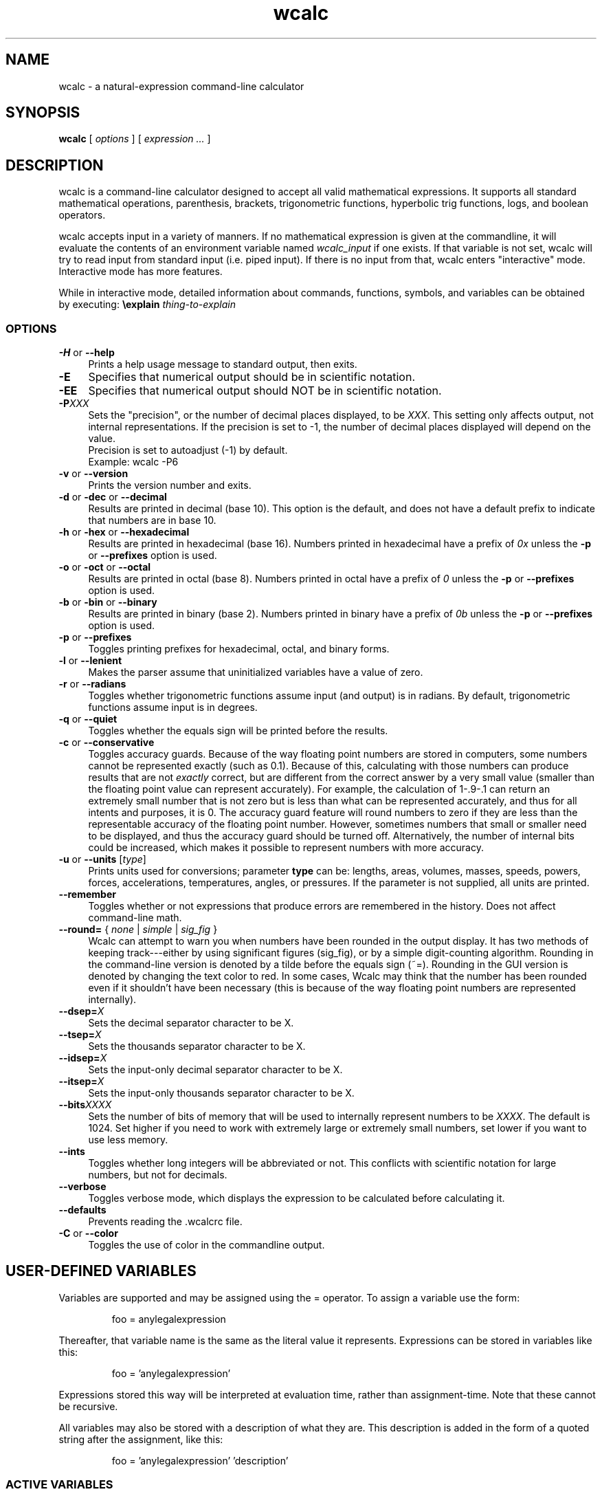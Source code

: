 .de Id
.ds Dt \\$4
..
.ds = \-\^\-
.de Sp
..
.TH wcalc 1
.SH NAME
wcalc \- a natural-expression command-line calculator
.SH SYNOPSIS
.B wcalc
[ \fIoptions\fR ] [ \fIexpression ...\fR ]
.SH DESCRIPTION
wcalc is a command-line calculator designed to accept all valid mathematical
expressions. It supports all standard mathematical operations, parenthesis,
brackets, trigonometric functions, hyperbolic trig functions, logs, and
boolean operators.
.PP
wcalc accepts input in a variety of manners. If no mathematical expression is
given at the commandline, it will evaluate the contents of an environment
variable named \fIwcalc_input\fP if one exists. If that variable is not set,
wcalc will try to read input from standard input (i.e. piped input). If there
is no input from that, wcalc enters "interactive" mode. Interactive mode has
more features.
.PP
While in interactive mode, detailed information about commands, functions, symbols, and variables can be obtained by executing: \fB\eexplain\fP \fIthing-to-explain\fP
.SS OPTIONS
.TP 4
\fB\-H\fP or \fB\*=help\fP
Prints a help usage message to standard output, then exits.
.TP
\fB\-E\fP
Specifies that numerical output should be in scientific notation.
.TP
\fB\-EE\fP
Specifies that numerical output should NOT be in scientific notation.
.TP
\fB\-P\fIXXX\fP
Sets the "precision", or the number of decimal places displayed, to be \fIXXX\fP. This setting only affects output, not internal representations. If the precision is set to \-1, the number of decimal places displayed will depend on the value.
.br
Precision is set to autoadjust (\-1) by default.
.br
Example: wcalc \-P6
.TP
\fB\-v\fP or \fB\*=version\fP
Prints the version number and exits.
.TP
\fB\-d\fP or \fB\-dec\fP or \fB\*=decimal\fP
Results are printed in decimal (base 10). This option is the default, and does not have a default prefix to indicate that numbers are in base 10.
.TP
\fB\-h\fP or \fB\-hex\fP or \fB\*=hexadecimal\fP
Results are printed in hexadecimal (base 16). Numbers printed in hexadecimal have a prefix of \fI0x\fP unless the \fB\-p\fP or \fB\*=prefixes\fP option is used.
.TP
\fB\-o\fP or \fB\-oct\fP or \fB\*=octal\fP
Results are printed in octal (base 8). Numbers printed in octal have a prefix of \fI0\fP unless the \fB\-p\fP or \fB\*=prefixes\fP option is used.
.TP
\fB\-b\fP or \fB\-bin\fP or \fB\*=binary\fP
Results are printed in binary (base 2). Numbers printed in binary have a prefix of \fI0b\fP unless the \fB\-p\fP or \fB\*=prefixes\fP option is used.
.TP
\fB\-p\fP or \fB\*=prefixes\fP
Toggles printing prefixes for hexadecimal, octal, and binary forms.
.TP
\fB\-l\fP or \fB\*=lenient\fP
Makes the parser assume that uninitialized variables have a value of zero.
.TP
\fB\-r\fP or \fB\*=radians\fP
Toggles whether trigonometric functions assume input (and output) is in
radians. By default, trigonometric functions assume input is in degrees.
.TP
\fB\-q\fP or \fB\*=quiet\fP
Toggles whether the equals sign will be printed before the results.
.TP
\fB\-c\fP or \fB\*=conservative\fP
Toggles accuracy guards. Because of the way floating point numbers are stored in computers, some numbers cannot be represented exactly (such as 0.1). Because of this, calculating with those numbers can produce results that are not
.I exactly
correct, but are different from the correct answer by a very small value (smaller than the floating point value can represent accurately). For example, the calculation of 1\-.9\-.1 can return an extremely small number that is not zero but is less than what can be represented accurately, and thus for all intents and purposes, it is 0. The accuracy guard feature will round numbers to zero if they are less than the representable accuracy of the floating point number. However, sometimes numbers that small or smaller need to be displayed, and thus the accuracy guard should be turned off. Alternatively, the number of internal bits could be increased, which makes it possible to represent numbers with more accuracy.
.TP
\fB\-u\fP or \fB\*=units\fP [\fItype\fP]
Prints units used for conversions; parameter \fBtype\fP can be: lengths, areas, volumes, masses, speeds, powers, forces, accelerations, temperatures, angles, or pressures. If the parameter is not supplied, all units are printed.
.TP
\fB\*=remember\fP
Toggles whether or not expressions that produce errors are remembered in the history. Does not affect command-line math.
.TP
\fB\*=round=\fP { \fInone\fP | \fIsimple\fP | \fIsig_fig\fP }
Wcalc can attempt to warn you when numbers have been rounded in the output display. It has two methods of keeping track---either by using significant figures (sig_fig), or by a simple digit-counting algorithm. Rounding in the command-line version is denoted by a tilde before the equals sign (~=). Rounding in the GUI version is denoted by changing the text color to red. In some cases, Wcalc may think that the number has been rounded even if it shouldn't have been necessary (this is because of the way floating point numbers are represented internally).
.TP
\fB\*=dsep=\fIX\fP
Sets the decimal separator character to be X.
.TP
\fB\*=tsep=\fIX\fP
Sets the thousands separator character to be X.
.TP
\fB\*=idsep=\fIX\fP
Sets the input-only decimal separator character to be X.
.TP
\fB\*=itsep=\fIX\fP
Sets the input-only thousands separator character to be X.
.TP
\fB\*=bits\fIXXXX\fP
Sets the number of bits of memory that will be used to internally represent numbers to be \fIXXXX\fP. The default is 1024. Set higher if you need to work with extremely large or extremely small numbers, set lower if you want to use less memory.
.TP
\fB\*=ints\fP
Toggles whether long integers will be abbreviated or not. This conflicts with scientific notation for large numbers, but not for decimals.
.TP
\fB\*=verbose\fP
Toggles verbose mode, which displays the expression to be calculated before calculating it.
.TP
\fB\*=defaults\fP
Prevents reading the .wcalcrc file.
.TP
\fB-C\fP or \fB\*=color\fP
Toggles the use of color in the commandline output.
.SH USER-DEFINED VARIABLES
Variables are supported and may be assigned using the = operator. To assign
a variable use the form:
.RS
.PP
foo = anylegalexpression
.RE
.PP
Thereafter, that variable name is the same as the literal value it represents.
Expressions can be stored in variables like this:
.RS
.PP
foo = 'anylegalexpression'
.RE
.PP
Expressions stored this way will be interpreted at evaluation time, rather
than assignment-time. Note that these cannot be recursive.
.PP
All variables may also be stored with a description of what they are. This description is added in the form of a quoted string after the assignment, like this:
.RS
.PP
foo = 'anylegalexpression' 'description'
.RE
.SS ACTIVE VARIABLES
Active variables are designed to give a functionality similar to user-defined functions. They are variables that rather than representing a value, represent an expression that is evaluated whenever the variable is evaluated. This expression may contain other variable names. For example, after the following sequence of commands:
.RS
.PP
foo=5
.br
bar='foo+4'
.RE
.PP
The variable \fIbar\fP will evaluate to 9, or four more than whatever \fIfoo\fP evaluates to be. These can be stacked, like so:
.RS
.PP
baz='sin(bar)+foo'
.RE
.PP
In this case, \fIbaz\fP will evaluate to be 5.15643, or the sin of whatever \fIfoo\fP+4 is plus whatever \fIfoo\fP is.
.PP
To demonstrate the utility of these active variables, here are two functions written by Stephen M. Lawson. The first computes the weekday of a given day (\fIdy\fP) in a given month (\fImo\fP) in a given year (\fIyr\fP). The value it returns is in the range of 1 to 7, where 1 is Sunday, 2 is Monday, 3 is Tuesday, and so forth.
.PP
weekday='(((floor((yr \- floor(0.6 + 1 / mo)) / 400) \- floor((yr \- floor(0.6 + 1 / mo)) / 100) + floor((5 * (yr \- floor(0.6 + 1 / mo))) / 4) + floor(13 * (mo + 12 * floor(0.6 + 1 / mo) + 1) / 5)) \- (7 * floor((floor((yr \- floor(0.6 + 1 / mo)) / 400) \- floor((yr \- floor(0.6 + 1 / mo)) / 100) + floor((5 * (yr \- floor(0.6 + 1 / mo))) / 4) + floor(13 * (mo + 12 * floor(0.6 + 1 / mo) + 1) / 5)) / 7)) + 1) + 5 + dy) % 7 + 1'
.PP
The second function computes what day Easter will be for a given year (\fIyr\fP) and returns an offset from March 31st. For example, for the year 2005, it returns \-4, which means March 27th. Because of leap-year problems, this only works from the year 1900 to 2099, but is a good demonstration nevertheless.
.PP
easter='((19 * (yr \- 19 * floor(yr / 19)) + 24) \- floor((19 * (yr \- 19 * floor(yr / 19)) + 24) / 30) * 30) + ((2 * (yr \- 4 * floor(yr / 4)) + 4 * (yr \- 7 * floor(yr / 7)) + 6 * ((19 * (yr \- 19 * floor(yr / 19)) + 24) \- floor((19 * (yr \- 19 * floor(yr / 19)) + 24) / 30) * 30) + 5) \- floor((2 * (yr \- 4 * floor(yr / 4)) + 4 * (yr \- 7 * floor(yr / 7)) + 6 * ((19 * (yr \- 19 * floor(yr / 19)) + 24) \- floor((19 * (yr \- 19 * floor(yr / 19)) + 24) / 30) * 30) + 5) / 7) * 7) \- 9'
.SH BUILT-IN SYMBOLS
There are two basic kinds of built-in symbols in wcalc: functions and constants.
.SS FUNCTIONS
The functions supported in wcalc are almost all self-explanatory. Here are the basic descriptions.
.TP 4
.B "sin cos tan cot"
The standard trigonometric functions
.TP
\fBasin acos atan acot\fP or \fBarcsin arccos arctan arccot\fP or \fBsin^-1 cos^-1 tan^-1 cot^-1\fP
The standard arc- trigonometric functions.
.TP
.B "sinh cosh tanh coth"
The standard hyperbolic trigonometric functions.
.TP
\fBasinh acosh atanh acoth\fP or \fBarcsinh arccosh arctanh arccoth\fP or \fBsinh^-1 cosh^-1 tanh^-1 coth^-1\fP
The standard arc- hyperbolic trigonometric functions.
.TP
.B "log ln logtwo"
Log-base-ten, log-base-e and log-base-two, respectively. Remember, you can also construct log-base-X of number Y by computing log(Y)/log(X).
.TP
.B "round"
Returns the integral value nearest to the argument according to the typical rounding rules.
.TP
.B "abs"
Returns the absolute value of the argument.
.TP
.B "ceil ceiling floor"
Returns the ceiling or floor of the argument.
.TP
.B "sqrt cbrt"
The square and cube root functions.
.TP
.B "rand"
Returns a random number between 0 and the number given.
.TP
.B "irand"
Returns a random integer between 0 and the number given.
.TP
.B "fact"
Returns the factorial of a number.
.TP
.B "Gamma"
Returns the value of the Gamma function at that value.
.TP
.B "lnGamma"
Returns the value of the log Gamma function at that value.
.TP
.B "zeta"
Returns the value of the Riemann zeta function at that value.
.TP
.B "sinc"
Returns the sinc function (for sinus cardinalis) of the input, also known as the interpolation function, filtering function or the first spherical Bessel function, is the product of a sine function and a monotonically decreasing function.
.SS CONSTANTS
Wcalc supports a lot of constants. Some are special (like \fBpi\fP), and some are simply mathematical or physical constants that have been hardcoded in. The physics constants are taken from \fIhttp://physics.nist.gov/constants\fP, and should all be in predictable SI units.
.PP
The value of \fBpi\fP is special, as it is calculated to however many bits of precision have been specified with the \fB\ebits\fP command. The default number of bits is 1024, or a value of:
.br
3.14159265358979323846264338327950288419716939937
.br
5105820974944592307816406286208998628034825342117
.br
0679821480865132823066470938446095505822317253594
.br
0812848111745028410270193852110555964462294895493
.br
0381964428810975665933446128475648233786783165271
.br
2019091456485669234603486104543266482133936072602
.br
4914127372458699747248223615028234079551511205588
.br
1168465696731309335738719301105597412739780116660
.br
0823447367841524950037348489795545416453901986117
.br
5727227318713884226435889742120217131949568051423
.br
0839931356624755337162012934002605160185668467703
.br
3122428187855479365508702723110143458240736806341
.br
7989633389232864603510897727208179195996751333631
.br
1014750579717366267579547177770281431880438556092
.br
9672479177350549251018537674006123614790110383192
.br
5028979233679937836193101666790131879693151725794
.br
3860403036395703382632593537215128964016797694845
.br
3904619615481368332936937026831888367580239969088
.br
9326975278116532822249504103365733859441905164461
.br
4642369403738060905908822203694572794411694624061
.br
6684848934170304346480406820774078369140625
.PP
Similarly, all values that rely on the value of \fBpi\fP, like mu0, have the same level of precision. Here is a complete list of the symbols used to represent the constants hardcoded into wcalc:
.TP 4
.B "e"
The logarithm constant:
.br
2.718281828459045235360287471352662497757247093699959574966
.TP
.B "gamma"
Euler's Constant: 0.5772156649015328606065120900824024310421
.br
593359399235988057672348848677267776646709369470632917467495
.br
146314472498070824809605040144865428362241739976449235362535
.br
0033374293733773767394279259525824709491600873520394816567
.TP
.B K
Catalan Constant: 0.9159655941772190150546035149323841107741
.br
493742816721342664981196217630197762547694793565129261151062
.br
485744226191961995790358988033258590594315947374811584069953
.br
3202877331946051903872747816408786590902
.TP
.B "g"
Acceleration due to gravity: 9.80665 m/s/s
.TP
.B Cc
Coulomb's Constant: 8987551787.37
.SS Universal Constants
.TP 4
\fBZ0\fP or \fBZzero\fP
Impedance of Vacuum: 376.730313461 ohms
.TP
\fBepsilon0\fP or \fBepsilonzero\fP
Permittivity of Free Space: 8.854187817e-12 F/m
.TP
\fBmu0\fP or \fBmuzero\fP
Permeability of Free Space calculated as 4*pi*10^-7.
.TP
.B "G"
Gravitational Constant: 6.67259e-11
.TP
.B "h"
Planck Constant: 6.6260755e-34
.TP
.B "c"
Speed of Light: 299792458
.SS Electromagnetic Constants
.TP 4
.B "muB"
Bohr Magneton: 5.78838174943e-11 J/T
.TP
.B "muN"
Nuclear Magneton: 3.15245123824e-14 J/T
.TP
.B "G0"
Conductance Quantum: 7.748091733e-5 S
.TP
.B "ec"
Elementary Charge: 1.60217653e-19
.TP
.B Kj
Josephson Constant: 483597.879e9 Hz/V
.TP
.B Rk
Von Klitzing Constant: 25812.807449 omega
.SS Atomic and Nuclear Constants
.TP 4
.B Malpha
Alpha Particle Mass: 6.6446565e-27 kg
.TP
.B "a0"
Bohr Radius: 5.291772108e-11 m
.TP
.B "Md"
Deuteron Mass: 3.34358335e-27 kg
.TP
.B "Me"
Electron Mass: 9.1093897e-31 kg
.TP
.B "re"
Electron Radius: 2.817940325e-15 m
.TP
.B "eV"
Electron Volt: 1.602177250e-12 J
.TP
.B Gf
Fermi Coupling Constant: 1.16638e-5 GeV^-2
.TP
.B "alpha"
Fine Structure Constant: 7.29735253327e-3
.TP
.B eh
Hartree Energy: 4.35974417e-18 J
.TP
.B Mh
Helion Mass: 5.00641214e-27 kg
.TP
.B Mmu
Muon Mass: 1.88353140e-28 kg
.TP
.B "Mn"
Neutron Mass: 1.67492728e-27 kg
.TP
.B "Mp"
Proton Mass: 1.67262171e-27 kg
.TP
.B Rinf
Rydberg Constant: 10973731.568525 1/m
.TP
.B Mt
Tau Mass: 3.16777e-27 kg
.SS Physio-Chemical Constants
.TP 4
.B "u"
Atomic Mass Constant: 1.66053886e-27 kg
.TP
\fBNa\fP or \fBNA\fP
Avogadro's Constant: 6.0221367e23
.TP
.B "k"
Boltzmann Constant: 1.3806505e-23
.TP
.B "F"
Faraday Constant: 96485.3383 C/mol
.TP
.B c1
First Radiation Constant: 3.74177138e-16 W m^2
.TP
\fBn0\fP or \fBnzero\fP
Loschmidt Constant: 2.6867773e25 m^-3
.TP
.B "R"
Molar Gas Constant: 8.314472
.TP
\fBVm\fP or \fBNAk\fP
Molar Volume of Ideal Gas: 22.413996e-3 (m^3)/mol
.TP
.B c2
Second Radiation Constant: 1.4387752e-2 m K
.TP
.B "sigma"
Stefan-Boltzmann Constant: 5.670400e-8
.TP
.B "b"
Wien Displacement Law Constant: 2.8977686e-3 m K
.SS Random Constants
.TP 4
.B "random"
A Random Value
.TP
.B "irandom"
A Random Integer
.SH SPECIAL SYMBOLS
There are some special symbols that wcalc accept as input for compound operations.
.TP 
.B "@Inf@" 
Symbol that represents Infinity
.TP
.B "@NaN@"
Symbol that represents "Not a Number"
.SH COMMANDS
There are several commands that are supported in wcalc.
.TP
\fB\ep\fIXXX\fP
Sets the "precision", or the number of decimal places displayed, to be \fIXXX\fP. This setting only affects output, not internal representations. If the precision is set to \-1, the number of decimal places displayed will depend on the value. The default is \-1.
.TP
\fB\es\fP or \fB\esci\fP or \fB\escientific\fP
Rotates between always using scientific notation, never using scientific
notation, and choosing to do scientific notation when convenient. Can also take
an argument that is one of \fIalways\fP, \fInever\fP, and \fIautomatic\fP to
choose a mode directly.
.TP
\fB\ehelp\fP or \fB?\fP
Displays a help screen.
.TP
.B "\eprefs"
Prints out the current preference settings.
.TP
\fB\eli\fP or \fB\elist\fP or \fB\elistvars\fP
Prints out the currently defined variables.
.TP
\fB\er\fP or \fB\eradians\fP
Toggles between using and not using radians for trigonometric calculations.
.TP
\fB\econs\fP or \fB\econservative\fP
Toggles accuracy guards. Because of the way floating point numbers are stored in computers, some numbers cannot be represented exactly (such as 0.1). Because of this, calculating with those numbers can produce results that are not exactly correct, but are different from the correct answer by a very small value (smaller than the floating point value can represent accurately). For example, the calculation of 1\-.9\-.1 can return an extremely small number that is not zero but is less than what can be represented accurately, and thus for all intents and purposes, it is 0. The accuracy guard feature will round numbers to zero if they are less than the representable accuracy of the floating point number. However, sometimes numbers that small or smaller need to be displayed, and thus the accuracy guard should be turned off. Alternatively, the number of internal bits could be increased, which makes it possible to represent numbers with more accuracy.
.TP
\fB\ep\fP or \fB\epicky\fP or \fB\el\fP or \fB\elenient\fP
Toggles variable parsing rules. When wcalc is "picky" it will complain if you use undefined variables. If it is "lenient", wcalc will assume a value of 0 for undefined variables.
.TP
\fB\ere\fP or \fB\eremember\fP or \fB\eremember_errors\fP
Toggles whether or not expressions that produce errors are remembered in the history.
.TP
\fB\epre\fP or \fB\eprefix\fP or \fB\eprefixes\fP
Toggles the display of prefixes for hexadecimal, octal, and binary output.
.TP
\fB\eb\fP or \fB\ebin\fP or \fB\ebinary\fP
Results are printed in binary (base 2). Numbers printed in binary have a prefix of \fI0b\fP unless the \fB\eprefixes\fP command is used.
.TP
\fB\ed\fP or \fB\edec\fP or \fB\edecimal\fP
Results are printed in decimal (base 10). This option is the default, and does not have a default prefix to indicate that numbers are in base 10.
.TP
\fB\eh\fP or \fB\ex\fP or \fB\ehex\fP or \fB\ehexadecimal\fP
Results are printed in hexadecimal (base 16). Numbers printed in hexadecimal have a prefix of \fI0x\fP unless the \fB\eprefixes\fP command is used.
.TP
\fB\eo\fP or \fB\eoct\fP or \fB\eoctal\fP
Results are printed in octal (base 8). Numbers printed in octal have a prefix of \fI0\fP unless the \fB\eprefixes\fP command is used.
.TP
\fB\eround\fP \fInone\fP|\fIsimple\fP|\fIsig_fig\fP
Wcalc can attempt to warn you when numbers have been rounded in the output display. It has two methods of keeping track---either by using significant figures (sig_fig), or by a simple digit-counting algorithm. Rounding in the command-line version is denoted by a tilde before the equals sign (~=). Rounding in the GUI version is denoted by changing the text color to red. In some cases, Wcalc may think that the number has been rounded even if it shouldn't have been necessary (this is because of the way floating point numbers are represented internally).
.TP
\fB\edsep\fIX\fP
Sets the decimal separator character to be \fIX\fP.
.TP
\fB\etsep\fIX\fP
Sets the thousands-place separator character to be \fIX\fP.
.TP
\fB\eidsep\fIX\fP
Sets the input-only decimal separator character to be \fIX\fP.
.TP
\fB\eitsep\fIX\fP
Sets the input-only thousands-place separator character to be \fIX\fP.
.TP
\fB\ehlimit\fIX\fP
Sets the limit (\fIX\fP) on the length of the history.
.TP
\fB\eopen \fIfilename.txt\fP
Loads file \fIfilename.txt\fP.
.TP
\fB\esave \fIfilename.txt\fP
Saves the current session and variable list to a file, \fIfilename.txt\fP.
.TP
\fB\ebits\fIXXXX\fP
Sets the number of bits of precision that will be used to internally represent numbers to be \fIXXXX\fP. The default is 1024. Set higher if you need more precision, set lower if you want to use less memory.
.TP
.B \eints
Toggles whether long integers will be abbreviated or not. This conflicts with scientific notation for large numbers, but not for decimals.
.TP
\fB\eprefs\fP or \fB\epreferences\fP
Displays the current preference settings.
.TP
\fB\econvert\fP \fIunit1\fP \fIunit2\fP
Converts the previous answer from \fIunit1\fP to \fIunit2\fP.
.TP
\fB\estore\fP \fIvariablename\fP
Saves the specified variable in the preload file, ~/.wcalc_preload
.TP
\fB\eexplain\fP \fIobject\fP
Explains the specified object. The object can be a variable, constant, function, or command.
.TP
\fB\everbose\fP
Verbose mode displays the expression to be calculated before calculating it.
.TP
\fB\edel\fP or \fB\edelim\fP or \fB\edelimiters\fP
Display delimiters in numerical output.
.TP
\fB\ecmod\fP
Toggle between C-style modulus operation and a more flexible method.
.TP
\fB\ecolor\fP
Toggles the use of color in the commandline output.
.SH PREFERENCES
Preferences and settings can be retained between invocations of wcalc by storing them in the file \fB~/.wcalcrc\fP
.PP
The format of the file is that each line is either blank or an assignment. Comments are ignored, and are defined as anything to the right of and including a hash mark (#). Assignments are of the form: \fIkey=value\fP
.PP
The possible keys are:
.TP
.B precision
A number defining the display precision. Equivalent to the \fB\eP\fP command, where \-1 means "auto" and anything else specifies the number of decimal places. This does not affect the behind-the-scenes precision.
.TP
.B show_equals
Either true ("yes" or "true") or false (anything else). Equivalent to the \fB--quiet\fP argument. Specifies whether answers will begin with an equals sign or not.
.TP
.B scientific
Either "always", "never", or "automatic". Equivalent to the \fB\escientific\fP command. Specifies whether answers will be displayed in scientific notation or not.
.TP
.B use_radians
Either true ("yes" or "true") or false (anything else). Equivalent to the \fB\eradians\fP command. Specifies whether trigonometric functions accept input in radians or degrees.
.TP
.B print_prefixes
Either true ("yes" or "true") or false (anything else). Equivalent to the \fB\eprefixes\fP command. Specifies whether base prefixes (e.g. 0x for hexadecimal numbers) are used when displaying output.
.TP
.B save_errors
Either true ("yes" or "true") or false (anything else). Equivalent to the \fB\eremember_errors\fP command. Specifies whether lines that contain a syntax error are added to the history or not.
.TP
.B precision_guard
Either true ("yes" or "true") or false (anything else). Equivalent to the \fB\econservative\fP command. Specifies whether the display will attempt to eliminate numbers too small to be accurate (hopefully, these are only errors created by the binary approximation of the inputs).
.TP
.B print_integers
Either true ("yes" or "true") or false (anything else). Equivalent to the \fB\eints\fP command. Specifies whether whole integers will be printed un-abbreviated or not. This conflicts with scientific notation for large integers, but not for decimals.
.TP
.B print_delimiters
Either true ("yes" or "true") or false (anything else). Equivalent to the \fB\edelimiters\fP command. Specifies whether delimiters will be added to output when displaying.
.TP
.B thousands_delimiter
Uses the next character after the equals sign as its value. Equivalent to the \fB\etsep\fP command. Specifies what the thousands delimiter is, and can affect output if \fBprint_delimiters\fP is enabled.
.TP
.B decimal_delimiter
Uses the next character after the equals sign as its value. Equivalent to the \fB\edsep\fP command. Specifies what the decimal delimiter is.
.TP
.B input_thousands_delimiter
Uses the next character after the equals sign as its value. Equivalent to the \fB\eitsep\fP command. Specifies what the input-only thousands delimiter is, and cannot affect output.
.TP
.B input_decimal_delimiter
Uses the next character after the equals sign as its value. Equivalent to the \fB\eidsep\fP command. Specifies what the input-only decimal delimiter is, and cannot affect output.
.TP
.B history_limit
Either "no", for no limit, or a number. Equivalent to the \fB\ehlimit\fP command.
.TP
.B output_format
Either \fIdecimal\fP, \fIoctal\fP, \fIbinary\fP, \fIhex\fP, or \fIhexadecimal\fP.
.TP
.B rounding_indication
Either \fIno\fP, \fIsimple\fP, or \fIsig_fig\fP. Equivalent to the \fB\erounding\fP command.
.TP
.B c_style_mod
Either true ("yes" or "true") or false (anything else). Equivalent to the \fB\ecmod\fP command. Specifies whether the modulo operator (%) will behave as it does in the C programming language, or whether it will use a more flexible method. This only affects modulo operations where negative numbers are involved. As an example, with \fBc_style_mod\fP set to true (the default):
.RS
.PP
\-340 % 60 == \-40; 340 % \-60 == 40; \-340 % \-60 == \-40
.PP
However, with \fBc_style_mod\fP set to false:
.PP
\-340 % 60 == \-40; 340 % \-60 == \-20; \-340 % \-60 == 20
.RE
.TP
.B color
Either true ("yes" or "true") or false (anything else). Equivalent to the \fB\ecolor\fP command. Specifies whether the commandline interface will use color in its output or not.
.TP
.B colors[\fIXXX\fB]
This is used to specify the color of specific interface elements in the commandline interface. Valid colors are:
.RS
.RS
(bold)black
.br
(bold)red
.br
(bold)green
.br
(bold)yellow
.br
(bold)blue
.br
(bold)magenta
.br
(bold)cyan
.br
(bold)white
.RE
The \fIXXX\fP must be one of the following values:
.RS
conversion_category
.br
conversion_unit
.br
prompt
.br
approx_answer
.br
exact_answer
.br
err_location
.br
err_text
.br
pref_name
.br
pref_val
.br
pref_cmd
.br
status
.br
var_name
.br
var_desc
.br
subvar_name
.br
explanation
.SH PRELOAD
Wcalc uses a file, \fB~/.wcalc_preload\fP, to store persistent information between instances. Typically, this is used to store variables that are frequently defined. This file can be edited by hand with a standard text editor. There is also a command within wcalc (\fB\estore\fP) to append a variable definition to the end of this file. Any variable defined in this file is defined and available for use in any subsequent invocation of wcalc.
.SH COPYRIGHT
wcalc is Copyright (C) 2000-2014 Kyle Wheeler.
.br
It is distributed under the GPL, version 2, or (at your option) any later version..
.SH SUGGESTIONS AND BUG REPORTS
Any bugs found should be reported to
.br
Kyle Wheeler at \fIkyle-wcalc@memoryhole.net\fP.
